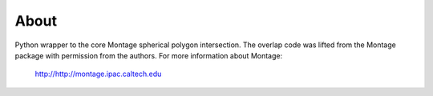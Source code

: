 About
=====

Python wrapper to the core Montage spherical polygon intersection. The overlap
code was lifted from the Montage package with permission from the authors. For
more information about Montage:

    http://http://montage.ipac.caltech.edu
